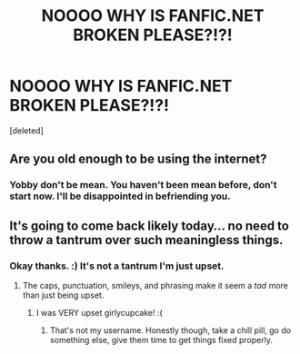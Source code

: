 #+TITLE: NOOOO WHY IS FANFIC.NET BROKEN PLEASE?!?!

* NOOOO WHY IS FANFIC.NET BROKEN PLEASE?!?!
:PROPERTIES:
:Score: 0
:DateUnix: 1601258499.0
:DateShort: 2020-Sep-28
:FlairText: Misc
:END:
[deleted]


** Are you old enough to be using the internet?
:PROPERTIES:
:Author: YOB1997
:Score: 3
:DateUnix: 1601270743.0
:DateShort: 2020-Sep-28
:END:

*** Yobby don't be mean. You haven't been mean before, don't start now. I'll be disappointed in befriending you.
:PROPERTIES:
:Score: -1
:DateUnix: 1601270798.0
:DateShort: 2020-Sep-28
:END:


** It's going to come back likely today... no need to throw a tantrum over such meaningless things.
:PROPERTIES:
:Author: I_love_DPs
:Score: 2
:DateUnix: 1601264806.0
:DateShort: 2020-Sep-28
:END:

*** Okay thanks. :) It's not a tantrum I'm just upset.
:PROPERTIES:
:Score: -2
:DateUnix: 1601265709.0
:DateShort: 2020-Sep-28
:END:

**** The caps, punctuation, smileys, and phrasing make it seem a /tad/ more than just being upset.
:PROPERTIES:
:Author: girlikecupcake
:Score: 4
:DateUnix: 1601267559.0
:DateShort: 2020-Sep-28
:END:

***** I was VERY upset girlycupcake! :(
:PROPERTIES:
:Score: -1
:DateUnix: 1601270743.0
:DateShort: 2020-Sep-28
:END:

****** That's not my username. Honestly though, take a chill pill, go do something else, give them time to get things fixed properly.
:PROPERTIES:
:Author: girlikecupcake
:Score: 2
:DateUnix: 1601273480.0
:DateShort: 2020-Sep-28
:END:
